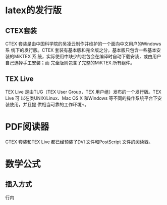 
* latex的发行版
** CTEX套装
CTEX 套装是由中国科学院的吴凌云制作并维护的一个面向中文用户的Windows 系
统下的发行版。CTEX 套装有基本版和完全版之分，基本版只包含一些基本安装的MiKTEX 系
统，实际使用中缺少的宏包会在编译时自动下载安装，或由用户自己选择手工安装；而
完全版则包含了完整的MiKTEX 所有组件。
** TEX Live
TEX Live 是由TUG（TEX User Group，TEX 用户组）发布的一个发行版。TEX Live 可
以在类UNIX/Linux、Mac OS X 和Windows 等不同的操作系统平台下安装使用，并且提
供相当可靠的工作环境¬。
* PDF阅读器
CTEX 套装和TEX Live 都已经预装了DVI 文件和PostScript 文件的阅读器。
* 数学公式
** 插入方式
行内
